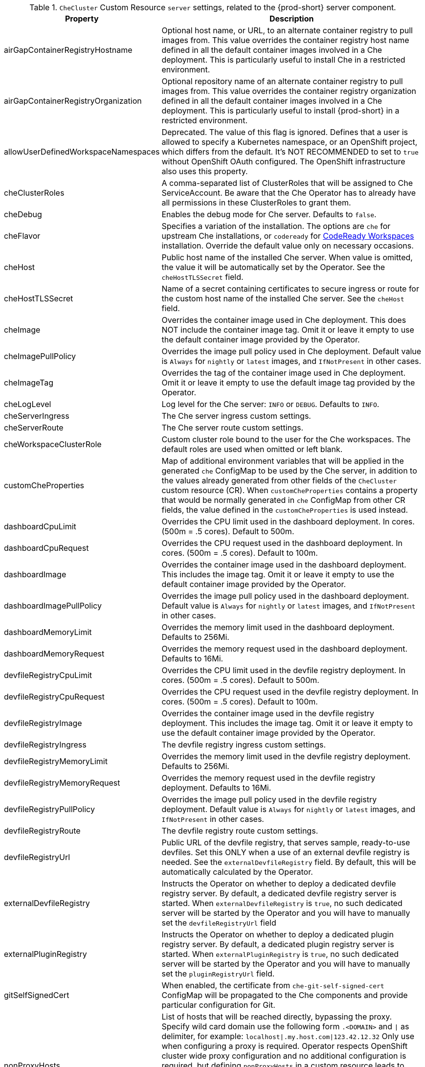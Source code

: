 pass:[<!-- vale off -->]

[id="checluster-custom-resource-server-settings_{context}"]
.`CheCluster` Custom Resource `server` settings, related to the {prod-short} server component.

[cols="2,5", options="header"]
:=== 
 Property: Description 
airGapContainerRegistryHostname: Optional host name, or URL, to an alternate container registry to pull images from. This value overrides the container registry host name defined in all the default container images involved in a Che deployment. This is particularly useful to install Che in a restricted environment.
airGapContainerRegistryOrganization: Optional repository name of an alternate container registry to pull images from. This value overrides the container registry organization defined in all the default container images involved in a Che deployment. This is particularly useful to install {prod-short} in a restricted environment.
allowUserDefinedWorkspaceNamespaces: Deprecated. The value of this flag is ignored. Defines that a user is allowed to specify a Kubernetes namespace, or an OpenShift project, which differs from the default. It's NOT RECOMMENDED to set to `true` without OpenShift OAuth configured. The OpenShift infrastructure also uses this property.
cheClusterRoles: A comma-separated list of ClusterRoles that will be assigned to Che ServiceAccount. Be aware that the Che Operator has to already have all permissions in these ClusterRoles to grant them.
cheDebug: Enables the debug mode for Che server. Defaults to `false`.
cheFlavor: Specifies a variation of the installation. The options are `che` for upstream Che installations, or `codeready` for link\:https\://developers.redhat.com/products/codeready-workspaces/overview[CodeReady Workspaces] installation. Override the default value only on necessary occasions.
cheHost: Public host name of the installed Che server. When value is omitted, the value it will be automatically set by the Operator. See the `cheHostTLSSecret` field.
cheHostTLSSecret: Name of a secret containing certificates to secure ingress or route for the custom host name of the installed Che server. See the `cheHost` field.
cheImage: Overrides the container image used in Che deployment. This does NOT include the container image tag. Omit it or leave it empty to use the default container image provided by the Operator.
cheImagePullPolicy: Overrides the image pull policy used in Che deployment. Default value is `Always` for `nightly` or `latest` images, and `IfNotPresent` in other cases.
cheImageTag: Overrides the tag of the container image used in Che deployment. Omit it or leave it empty to use the default image tag provided by the Operator.
cheLogLevel: Log level for the Che server\: `INFO` or `DEBUG`. Defaults to `INFO`.
cheServerIngress: The Che server ingress custom settings.
cheServerRoute: The Che server route custom settings.
cheWorkspaceClusterRole: Custom cluster role bound to the user for the Che workspaces. The default roles are used when omitted or left blank.
customCheProperties: Map of additional environment variables that will be applied in the generated `che` ConfigMap to be used by the Che server, in addition to the values already generated from other fields of the `CheCluster` custom resource (CR). When `customCheProperties` contains a property that would be normally generated in `che` ConfigMap from other CR fields, the value defined in the `customCheProperties` is used instead.
dashboardCpuLimit: Overrides the CPU limit used in the dashboard deployment. In cores. (500m = .5 cores). Default to 500m.
dashboardCpuRequest: Overrides the CPU request used in the dashboard deployment. In cores. (500m = .5 cores). Default to 100m.
dashboardImage: Overrides the container image used in the dashboard deployment. This includes the image tag. Omit it or leave it empty to use the default container image provided by the Operator.
dashboardImagePullPolicy: Overrides the image pull policy used in the dashboard deployment. Default value is `Always` for `nightly` or `latest` images, and `IfNotPresent` in other cases.
dashboardMemoryLimit: Overrides the memory limit used in the dashboard deployment. Defaults to 256Mi.
dashboardMemoryRequest: Overrides the memory request used in the dashboard deployment. Defaults to 16Mi.
devfileRegistryCpuLimit: Overrides the CPU limit used in the devfile registry deployment. In cores. (500m = .5 cores). Default to 500m.
devfileRegistryCpuRequest: Overrides the CPU request used in the devfile registry deployment. In cores. (500m = .5 cores). Default to 100m.
devfileRegistryImage: Overrides the container image used in the devfile registry deployment. This includes the image tag. Omit it or leave it empty to use the default container image provided by the Operator.
devfileRegistryIngress: The devfile registry ingress custom settings.
devfileRegistryMemoryLimit: Overrides the memory limit used in the devfile registry deployment. Defaults to 256Mi.
devfileRegistryMemoryRequest: Overrides the memory request used in the devfile registry deployment. Defaults to 16Mi.
devfileRegistryPullPolicy: Overrides the image pull policy used in the devfile registry deployment. Default value is `Always` for `nightly` or `latest` images, and `IfNotPresent` in other cases.
devfileRegistryRoute: The devfile registry route custom settings.
devfileRegistryUrl: Public URL of the devfile registry, that serves sample, ready-to-use devfiles. Set this ONLY when a use of an external devfile registry is needed. See the `externalDevfileRegistry` field. By default, this will be automatically calculated by the Operator.
externalDevfileRegistry: Instructs the Operator on whether to deploy a dedicated devfile registry server. By default, a dedicated devfile registry server is started. When `externalDevfileRegistry` is `true`, no such dedicated server will be started by the Operator and you will have to manually set the `devfileRegistryUrl` field
externalPluginRegistry: Instructs the Operator on whether to deploy a dedicated plugin registry server. By default, a dedicated plugin registry server is started. When `externalPluginRegistry` is `true`, no such dedicated server will be started by the Operator and you will have to manually set the `pluginRegistryUrl` field.
gitSelfSignedCert: When enabled, the certificate from `che-git-self-signed-cert` ConfigMap will be propagated to the Che components and provide particular configuration for Git.
nonProxyHosts: List of hosts that will be reached directly, bypassing the proxy. Specify wild card domain use the following form `.<DOMAIN>` and `|` as delimiter, for example\: `localhost|.my.host.com|123.42.12.32` Only use when configuring a proxy is required. Operator respects OpenShift cluster wide proxy configuration and no additional configuration is required, but defining `nonProxyHosts` in a custom resource leads to merging non proxy hosts lists from the cluster proxy configuration and ones defined in the custom resources. See the doc https\://docs.openshift.com/container-platform/4.4/networking/enable-cluster-wide-proxy.html. See also the `proxyURL` fields.
pluginRegistryCpuLimit: Overrides the CPU limit used in the plugin registry deployment. In cores. (500m = .5 cores). Default to 500m.
pluginRegistryCpuRequest: Overrides the CPU request used in the plugin registry deployment. In cores. (500m = .5 cores). Default to 100m.
pluginRegistryImage: Overrides the container image used in the plugin registry deployment. This includes the image tag. Omit it or leave it empty to use the default container image provided by the Operator.
pluginRegistryIngress: Plugin registry ingress custom settings.
pluginRegistryMemoryLimit: Overrides the memory limit used in the plugin registry deployment. Defaults to 256Mi.
pluginRegistryMemoryRequest: Overrides the memory request used in the plugin registry deployment. Defaults to 16Mi.
pluginRegistryPullPolicy: Overrides the image pull policy used in the plugin registry deployment. Default value is `Always` for `nightly` or `latest` images, and `IfNotPresent` in other cases.
pluginRegistryRoute: Plugin registry route custom settings.
pluginRegistryUrl: Public URL of the plugin registry that serves sample ready-to-use devfiles. Set this ONLY when a use of an external devfile registry is needed. See the `externalPluginRegistry` field. By default, this will be automatically calculated by the Operator.
proxyPassword: Password of the proxy server. Only use when proxy configuration is required. See the `proxyURL`, `proxyUser` and `proxySecret` fields.
proxyPort: Port of the proxy server. Only use when configuring a proxy is required. See also the `proxyURL` and `nonProxyHosts` fields.
proxySecret: The secret that contains `user` and `password` for a proxy server. When the secret is defined, the `proxyUser` and `proxyPassword` are ignored.
proxyURL: URL (protocol+host name) of the proxy server. This drives the appropriate changes in the `JAVA_OPTS` and `https(s)_proxy` variables in the Che server and workspaces containers. Only use when configuring a proxy is required. Operator respects OpenShift cluster wide proxy configuration and no additional configuration is required, but defining `proxyUrl` in a custom resource leads to overrides the cluster proxy configuration with fields `proxyUrl`, `proxyPort`, `proxyUser` and `proxyPassword` from the custom resource. See the doc https\://docs.openshift.com/container-platform/4.4/networking/enable-cluster-wide-proxy.html. See also the `proxyPort` and `nonProxyHosts` fields.
proxyUser: User name of the proxy server. Only use when configuring a proxy is required. See also the `proxyURL`, `proxyPassword` and `proxySecret` fields.
selfSignedCert: Deprecated. The value of this flag is ignored. The Che Operator will automatically detect whether the router certificate is self-signed and propagate it to other components, such as the Che server.
serverCpuLimit: Overrides the CPU limit used in the Che server deployment In cores. (500m = .5 cores). Default to 1.
serverCpuRequest: Overrides the CPU request used in the Che server deployment In cores. (500m = .5 cores). Default to 100m.
serverExposureStrategy: Sets the server and workspaces exposure type. Possible values are `multi-host`, `single-host`, `default-host`. Defaults to `multi-host`, which creates a separate ingress, or OpenShift routes, for every required endpoint. `single-host` makes Che exposed on a single host name with workspaces exposed on subpaths. Read the docs to learn about the limitations of this approach. Also consult the `singleHostExposureType` property to further configure how the Operator and the Che server make that happen on Kubernetes. `default-host` exposes the Che server on the host of the cluster. Read the docs to learn about the limitations of this approach.
serverMemoryLimit: Overrides the memory limit used in the Che server deployment. Defaults to 1Gi.
serverMemoryRequest: Overrides the memory request used in the Che server deployment. Defaults to 512Mi.
serverTrustStoreConfigMapName: Name of the ConfigMap with public certificates to add to Java trust store of the Che server. This is often required when adding the OpenShift OAuth provider, which has HTTPS endpoint signed with self-signed cert. The Che server must be aware of its CA cert to be able to request it. This is disabled by default.
singleHostGatewayConfigMapLabels: The labels that need to be present in the ConfigMaps representing the gateway configuration.
singleHostGatewayConfigSidecarImage: The image used for the gateway sidecar that provides configuration to the gateway. Omit it or leave it empty to use the default container image provided by the Operator.
singleHostGatewayImage: The image used for the gateway in the single host mode. Omit it or leave it empty to use the default container image provided by the Operator.
tlsSupport: Deprecated. Instructs the Operator to deploy Che in TLS mode. This is enabled by default. Disabling TLS sometimes cause malfunction of some Che components.
useInternalClusterSVCNames: Use internal cluster SVC names to communicate between components to speed up the traffic and avoid proxy issues. The default value is `true`.
workspaceNamespaceDefault: Defines Kubernetes default namespace in which user's workspaces are created for a case when a user does not override it. It's possible to use `<username>`, `<userid>` and `<workspaceid>` placeholders, such as che-workspace-<username>. In that case, a new namespace will be created for each user or workspace.
:=== 

[id="checluster-custom-resource-database-settings_{context}"]
.`CheCluster` Custom Resource `database` configuration settings related to the database used by {prod-short}.

[cols="2,5", options="header"]
:=== 
 Property: Description 
chePostgresContainerResources: PostgreSQL container custom settings
chePostgresDb: PostgreSQL database name that the Che server uses to connect to the DB. Defaults to `dbche`.
chePostgresHostName: PostgreSQL Database host name that the Che server uses to connect to. Defaults is `postgres`. Override this value ONLY when using an external database. See field `externalDb`. In the default case it will be automatically set by the Operator.
chePostgresPassword: PostgreSQL password that the Che server uses to connect to the DB. When omitted or left blank, it will be set to an automatically generated value.
chePostgresPort: PostgreSQL Database port that the Che server uses to connect to. Defaults to 5432. Override this value ONLY when using an external database. See field `externalDb`. In the default case it will be automatically set by the Operator.
chePostgresSecret: The secret that contains PostgreSQL`user` and `password` that the Che server uses to connect to the DB. When the secret is defined, the `chePostgresUser` and `chePostgresPassword` are ignored. When the value is omitted or left blank, the one of following scenarios applies\: 1. `chePostgresUser` and `chePostgresPassword` are defined, then they will be used to connect to the DB. 2. `chePostgresUser` or `chePostgresPassword` are not defined, then a new secret with the name `che-postgres-secret` will be created with default value of `pgche` for `user` and with an auto-generated value for `password`.
chePostgresUser: PostgreSQL user that the Che server uses to connect to the DB. Defaults to `pgche`.
externalDb: Instructs the Operator on whether to deploy a dedicated database. By default, a dedicated PostgreSQL database is deployed as part of the Che installation. When `externalDb` is `true`, no dedicated database will be deployed by the Operator and you will need to provide connection details to the external DB you are about to use. See also all the fields starting with\: `chePostgres`.
postgresImage: Overrides the container image used in the PostgreSQL database deployment. This includes the image tag. Omit it or leave it empty to use the default container image provided by the Operator.
postgresImagePullPolicy: Overrides the image pull policy used in the PostgreSQL database deployment. Default value is `Always` for `nightly` or `latest` images, and `IfNotPresent` in other cases.
:=== 

[id="checluster-custom-resource-auth-settings_{context}"]
.Custom Resource `auth` configuration settings related to authentication used by {prod-short}.

[cols="2,5", options="header"]
:=== 
 Property: Description 
externalIdentityProvider: Instructs the Operator on whether or not to deploy a dedicated Identity Provider (Keycloak or RH SSO instance). Instructs the Operator on whether to deploy a dedicated Identity Provider (Keycloak or RH-SSO instance). By default, a dedicated Identity Provider server is deployed as part of the Che installation. When `externalIdentityProvider` is `true`, no dedicated identity provider will be deployed by the Operator and you will need to provide details about the external identity provider you are about to use. See also all the other fields starting with\: `identityProvider`.
identityProviderAdminUserName: Overrides the name of the Identity Provider administrator user. Defaults to `admin`.
identityProviderClientId: Name of a Identity provider, Keycloak or RH-SSO, `client-id` that is used for Che. Override this when an external Identity Provider is in use. See the `externalIdentityProvider` field. When omitted or left blank, it is set to the value of the `flavour` field suffixed with `-public`.
identityProviderContainerResources: Identity provider container custom settings.
identityProviderImage: Overrides the container image used in the Identity Provider, Keycloak or RH-SSO, deployment. This includes the image tag. Omit it or leave it empty to use the default container image provided by the Operator.
identityProviderImagePullPolicy: Overrides the image pull policy used in the Identity Provider, Keycloak or RH-SSO, deployment. Default value is `Always` for `nightly` or `latest` images, and `IfNotPresent` in other cases.
identityProviderIngress: Ingress custom settings.
identityProviderPassword: Overrides the password of Keycloak administrator user. Override this when an external Identity Provider is in use. See the `externalIdentityProvider` field. When omitted or left blank, it is set to an auto-generated password.
identityProviderPostgresPassword: Password for a Identity Provider, Keycloak or RH-SSO, to connect to the database. Override this when an external Identity Provider is in use. See the `externalIdentityProvider` field. When omitted or left blank, it is set to an auto-generated password.
identityProviderPostgresSecret: The secret that contains `password` for the Identity Provider, Keycloak or RH-SSO, to connect to the database. When the secret is defined, the `identityProviderPostgresPassword` is ignored. When the value is omitted or left blank, the one of following scenarios applies\: 1. `identityProviderPostgresPassword` is defined, then it will be used to connect to the database. 2. `identityProviderPostgresPassword` is not defined, then a new secret with the name `che-identity-postgres-secret` will be created with an auto-generated value for `password`.
identityProviderRealm: Name of a Identity provider, Keycloak or RH-SSO, realm that is used for Che. Override this when an external Identity Provider is in use. See the `externalIdentityProvider` field. When omitted or left blank, it is set to the value of the `flavour` field.
identityProviderRoute: Route custom settings.
identityProviderSecret: The secret that contains `user` and `password` for Identity Provider. When the secret is defined, the `identityProviderAdminUserName` and `identityProviderPassword` are ignored. When the value is omitted or left blank, the one of following scenarios applies\: 1. `identityProviderAdminUserName` and `identityProviderPassword` are defined, then they will be used. 2. `identityProviderAdminUserName` or `identityProviderPassword` are not defined, then a new secret with the name `che-identity-secret` will be created with default value `admin` for `user` and with an auto-generated value for `password`.
identityProviderURL: Public URL of the Identity Provider server (Keycloak / RH-SSO server). Set this ONLY when a use of an external Identity Provider is needed. See the `externalIdentityProvider` field. By default, this will be automatically calculated and set by the Operator.
initialOpenShiftOAuthUser: For operating with the OpenShift OAuth authentication, create a new user account since the kubeadmin can not be used. If the value is true, then a new OpenShift OAuth user will be created for the HTPasswd identity provider. If the value is false and the user has already been created, then it will be removed. If value is an empty, then do nothing. The user's credentials are stored in the `openshift-oauth-user-credentials` secret in 'openshift-config' namespace by Operator. Note that this solution is Openshift 4 platform-specific.
oAuthClientName: Name of the OpenShift `OAuthClient` resource used to setup identity federation on the OpenShift side. Auto-generated when left blank. See also the `OpenShiftoAuth` field.
oAuthSecret: Name of the secret set in the OpenShift `OAuthClient` resource used to setup identity federation on the OpenShift side. Auto-generated when left blank. See also the `OAuthClientName` field.
openShiftoAuth: Enables the integration of the identity provider (Keycloak / RHSSO) with OpenShift OAuth. Empty value on OpenShift by default. This will allow users to directly login with their OpenShift user through the OpenShift login, and have their workspaces created under personal OpenShift namespaces. WARNING\: the `kubeadmin` user is NOT supported, and logging through it will NOT allow accessing the Che Dashboard.
updateAdminPassword: Forces the default `admin` Che user to update password on first login. Defaults to `false`.
:=== 

[id="checluster-custom-resource-storage-settings_{context}"]
.`CheCluster` Custom Resource `storage` configuration settings related to persistent storage used by {prod-short}.

[cols="2,5", options="header"]
:=== 
 Property: Description 
postgresPVCStorageClassName: Storage class for the Persistent Volume Claim dedicated to the PostgreSQL database. When omitted or left blank, a default storage class is used.
preCreateSubPaths: Instructs the Che server to start a special Pod to pre-create a sub-path in the Persistent Volumes. Defaults to `false`, however it will need to enable it according to the configuration of your Kubernetes cluster.
pvcClaimSize: Size of the persistent volume claim for workspaces. Defaults to `1Gi`.
pvcJobsImage: Overrides the container image used to create sub-paths in the Persistent Volumes. This includes the image tag. Omit it or leave it empty to use the default container image provided by the Operator. See also the `preCreateSubPaths` field.
pvcStrategy: Persistent volume claim strategy for the Che server. This Can be\:`common` (all workspaces PVCs in one volume), `per-workspace` (one PVC per workspace for all declared volumes) and `unique` (one PVC per declared volume). Defaults to `common`.
workspacePVCStorageClassName: Storage class for the Persistent Volume Claims dedicated to the Che workspaces. When omitted or left blank, a default storage class is used.
:=== 

[id="checluster-custom-resource-k8s-settings_{context}"]
.`CheCluster` Custom Resource `k8s` configuration settings specific to {prod-short} installations on {platforms-name}.

[cols="2,5", options="header"]
:=== 
 Property: Description 
ingressClass: Ingress class that will define the which controller will manage ingresses. Defaults to `nginx`. NB\: This drives the `kubernetes.io/ingress.class` annotation on Che-related ingresses.
ingressDomain: Global ingress domain for a Kubernetes cluster. This MUST be explicitly specified\: there are no defaults.
ingressStrategy: Strategy for ingress creation. Options are\: `multi-host` (host is explicitly provided in ingress), `single-host` (host is provided, path-based rules) and `default-host` (no host is provided, path-based rules). Defaults to `multi-host` Deprecated in favor of `serverExposureStrategy` in the `server` section, which defines this regardless of the cluster type. When both are defined, the `serverExposureStrategy` option takes precedence.
securityContextFsGroup: The FSGroup in which the Che Pod and workspace Pods containers runs in. Default value is `1724`.
securityContextRunAsUser: ID of the user the Che Pod and workspace Pods containers run as. Default value is `1724`.
singleHostExposureType: When the serverExposureStrategy is set to `single-host`, the way the server, registries and workspaces are exposed is further configured by this property. The possible values are `native`, which means that the server and workspaces are exposed using ingresses on K8s or `gateway` where the server and workspaces are exposed using a custom gateway based on link\:https\://doc.traefik.io/traefik/[Traefik]. All the endpoints whether backed by the ingress or gateway `route` always point to the subpaths on the same domain. Defaults to `native`.
tlsSecretName: Name of a secret that will be used to setup ingress TLS termination when TLS is enabled. When the field is empty string, the default cluster certificate will be used. See also the `tlsSupport` field.
:=== 

[id="checluster-custom-resource-metrics-settings_{context}"]
.`CheCluster` Custom Resource `metrics` settings, related to the {prod-short} metrics collection used by {prod-short}.

[cols="2,5", options="header"]
:=== 
 Property: Description 
enable: Enables `metrics` the Che server endpoint. Default to `true`.
:=== 

[id="checluster-custom-resource-status-settings_{context}"]
.`CheCluster` Custom Resource `status` defines the observed state of {prod-short} installation

[cols="2,5", options="header"]
:=== 
 Property: Description 
cheClusterRunning: Status of a Che installation. Can be `Available`, `Unavailable`, or `Available, Rolling Update in Progress`.
cheURL: Public URL to the Che server.
cheVersion: Current installed Che version.
dbProvisioned: Indicates that a PostgreSQL instance has been correctly provisioned or not.
devfileRegistryURL: Public URL to the devfile registry.
gitHubOAuthProvisioned: Indicates whether an Identity Provider instance, Keycloak or RH-SSO, has been configured to integrate with the GitHub OAuth.
helpLink: A URL that points to some URL where to find help related to the current Operator status.
keycloakProvisioned: Indicates whether an Identity Provider instance, Keycloak or RH-SSO, has been provisioned with realm, client and user.
keycloakURL: Public URL to the Identity Provider server, Keycloak or RH-SSO,.
message: A human readable message indicating details about why the Pod is in this condition.
openShiftOAuthUserCredentialsSecret: OpenShift OAuth secret in `openshift-config` namespace that contains user credentials for HTPasswd identity provider.
openShiftoAuthProvisioned: Indicates whether an Identity Provider instance, Keycloak or RH-SSO, has been configured to integrate with the OpenShift OAuth.
pluginRegistryURL: Public URL to the plugin registry.
reason: A brief CamelCase message indicating details about why the Pod is in this state.
:=== 


